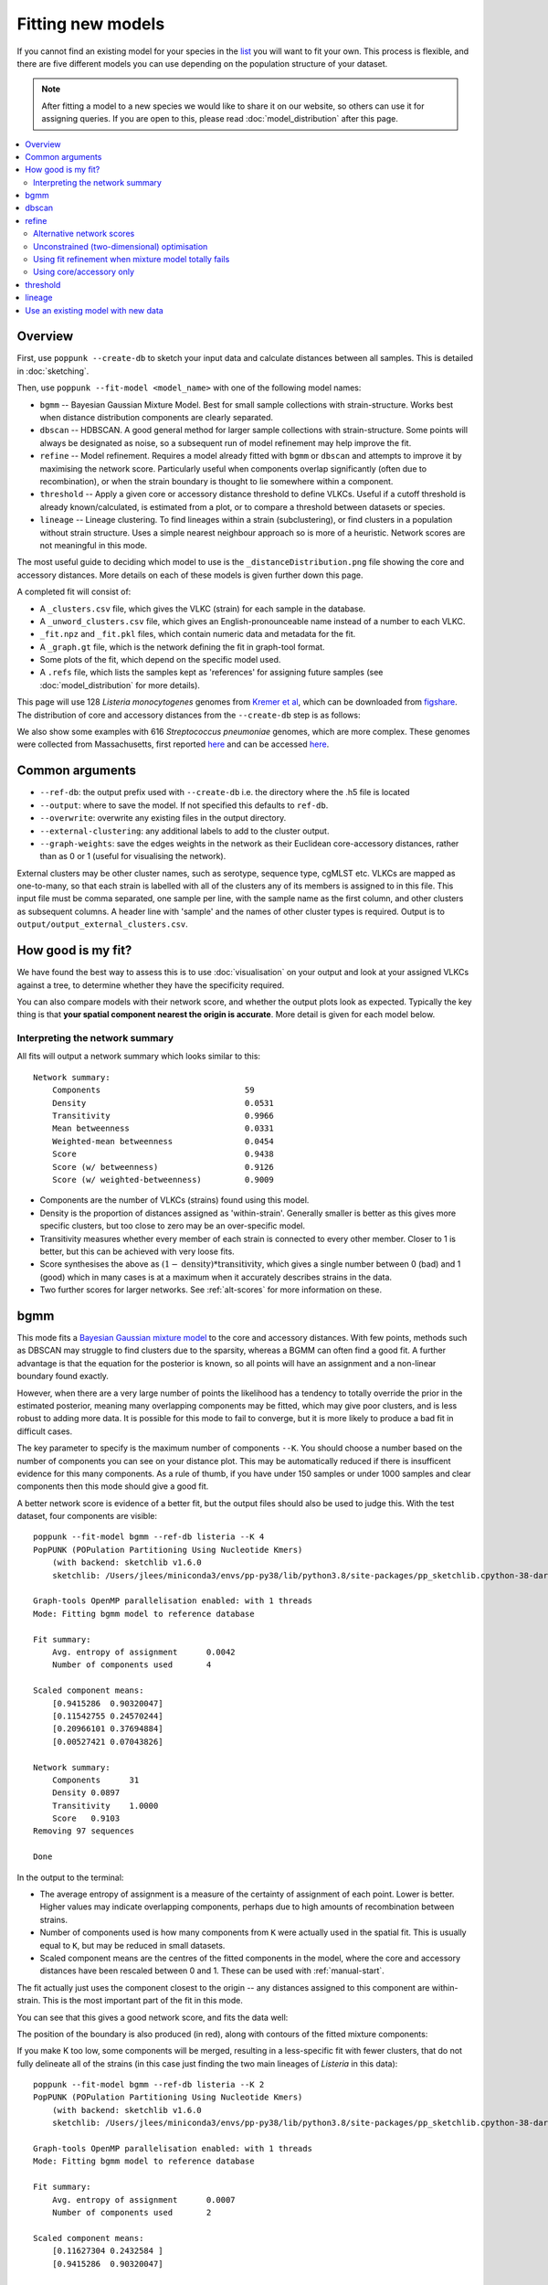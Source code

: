 Fitting new models
==================

.. |nbsp| unicode:: 0xA0
   :trim:

If you cannot find an existing model for your species in the
`list <https://poppunk.net/pages/databases.html>`__ you will want to fit your own.
This process is flexible, and there are five different models you can use depending
on the population structure of your dataset.

.. note::
    After fitting a model to a new species we would like to share it on our website,
    so others can use it for assigning queries. If you are open to this, please read
    :doc:`model_distribution` after this page.

.. contents::
   :local:

Overview
--------

First, use ``poppunk --create-db`` to sketch your input data and calculate distances
between all samples. This is detailed in :doc:`sketching`.

Then, use ``poppunk --fit-model <model_name>`` with one of the following model names:

- ``bgmm`` -- Bayesian Gaussian Mixture Model. Best for small sample collections
  with strain-structure. Works best when distance distribution components are clearly
  separated.
- ``dbscan`` -- HDBSCAN. A good general method for larger sample collections with
  strain-structure. Some points will always be designated as noise, so a subsequent run
  of model refinement may help improve the fit.
- ``refine`` -- Model refinement. Requires a model already fitted with ``bgmm`` or ``dbscan``
  and attempts to improve it by maximising the network score. Particularly useful when
  components overlap significantly (often due to recombination), or when the strain boundary
  is thought to lie somewhere within a component.
- ``threshold`` -- Apply a given core or accessory distance threshold to define VLKCs. Useful if
  a cutoff threshold is already known/calculated, is estimated from a plot, or to compare a threshold
  between datasets or species.
- ``lineage`` -- Lineage clustering. To find lineages within a strain (subclustering), or
  find clusters in a population without strain structure. Uses a simple nearest neighbour approach
  so is more of a heuristic. Network scores are not meaningful in this mode.

The most useful guide to deciding which model to use is the ``_distanceDistribution.png`` file
showing the core and accessory distances. More details on each of these models is given
further down this page.

A completed fit will consist of:

- A ``_clusters.csv`` file, which gives the VLKC (strain) for each sample in the database.
- A ``_unword_clusters.csv`` file, which gives an English-pronounceable name instead of a number
  to each VLKC.
- ``_fit.npz`` and ``_fit.pkl`` files, which contain numeric data and metadata for the fit.
- A ``_graph.gt`` file, which is the network defining the fit in graph-tool format.
- Some plots of the fit, which depend on the specific model used.
- A ``.refs`` file, which lists the samples kept as 'references' for assigning
  future samples (see :doc:`model_distribution` for more details).

This page will use 128 *Listeria*\ |nbsp| \ *monocytogenes* genomes from `Kremer et al <https://doi.org/10.1016/j.cmi.2016.12.008>`__,
which can be downloaded from `figshare <https://doi.org/10.6084/m9.figshare.7083389>`__. The distribution of
core and accessory distances from the ``--create-db`` step is as follows:

.. image:: images/listeria_dists.png
   :alt:  Core and accessory distances for the example data
   :align: center

We also show some examples with 616 *Streptococcus*\ |nbsp| \ *pneumoniae* genomes, which are more complex.
These genomes were collected from Massachusetts,
first reported `here <https://www.nature.com/articles/ng.2625>`__ and can be accessed
`here <https://www.nature.com/articles/sdata201558>`__.

Common arguments
----------------
- ``--ref-db``: the output prefix used with ``--create-db`` i.e. the directory where the .h5 file is located
- ``--output``: where to save the model. If not specified this defaults to ``ref-db``.
- ``--overwrite``: overwrite any existing files in the output directory.
- ``--external-clustering``: any additional labels to add to the cluster output.
- ``--graph-weights``: save the edges weights in the network as their Euclidean core-accessory
  distances, rather than as 0 or 1 (useful for visualising the network).

External clusters may be other cluster names, such as serotype, sequence type, cgMLST etc.
VLKCs are mapped as one-to-many, so that each strain is labelled with all of
the clusters any of its members is assigned to in this file. This input file must
be comma separated, one sample per line, with the sample name as the first column, and
other clusters as subsequent columns. A header line with 'sample' and the names of other cluster
types is required. Output is to ``output/output_external_clusters.csv``.

How good is my fit?
-------------------
We have found the best way to assess this is to use :doc:`visualisation` on your output
and look at your assigned VLKCs against a tree, to determine whether they have
the specificity required.

You can also compare models with their network score, and
whether the output plots look as expected. Typically the key thing is that
**your spatial component nearest the origin is accurate**. More detail is given for each model below.

Interpreting the network summary
^^^^^^^^^^^^^^^^^^^^^^^^^^^^^^^^
All fits will output a network summary which looks similar to this::

    Network summary:
        Components				59
        Density					0.0531
        Transitivity				0.9966
        Mean betweenness			0.0331
        Weighted-mean betweenness		0.0454
        Score					0.9438
        Score (w/ betweenness)			0.9126
        Score (w/ weighted-betweenness)		0.9009

- Components are the number of VLKCs (strains) found using this model.
- Density is the proportion of distances assigned as 'within-strain'. Generally
  smaller is better as this gives more specific clusters, but too close to zero
  may be an over-specific model.
- Transitivity measures whether every member of each strain is connected to every
  other member. Closer to 1 is better, but this can be achieved with very loose fits.
- Score synthesises the above as :math:`(1 - \mathrm{density}) * \mathrm{transitivity}`,
  which gives a single number between 0 (bad) and 1 (good) which in many cases is
  at a maximum when it accurately describes strains in the data.
- Two further scores for larger networks. See :ref:`alt-scores` for more information
  on these.

.. _bgmm:

bgmm
----
This mode fits a `Bayesian Gaussian mixture model <https://scikit-learn.org/stable/modules/generated/sklearn.mixture.BayesianGaussianMixture.html>`__
to the core and accessory distances. With few points, methods such as DBSCAN may struggle to find
clusters due to the sparsity, whereas a BGMM can often find a good fit. A further advantage
is that the equation for the posterior is known, so all points will have an assignment and a non-linear
boundary found exactly.

However, when there are a very large number of points the likelihood has a tendency
to totally override the prior in the estimated posterior, meaning many overlapping components
may be fitted, which may give poor clusters, and is less robust to adding more data. It is possible
for this mode to fail to converge, but it is more likely to produce a bad fit in difficult cases.

The key parameter to specify is the maximum number of components ``--K``. You should
choose a number based on the number of components you can see on your distance plot. This
may be automatically reduced if there is insufficent evidence for this many components. As a rule of thumb,
if you have under 150 samples or under 1000 samples and clear components then this mode should give
a good fit.

A better network score is evidence of a better fit, but the output files should also be used to
judge this. With the test dataset, four components are visible::

    poppunk --fit-model bgmm --ref-db listeria --K 4
    PopPUNK (POPulation Partitioning Using Nucleotide Kmers)
        (with backend: sketchlib v1.6.0
        sketchlib: /Users/jlees/miniconda3/envs/pp-py38/lib/python3.8/site-packages/pp_sketchlib.cpython-38-darwin.so)

    Graph-tools OpenMP parallelisation enabled: with 1 threads
    Mode: Fitting bgmm model to reference database

    Fit summary:
        Avg. entropy of assignment	0.0042
        Number of components used	4

    Scaled component means:
        [0.9415286  0.90320047]
        [0.11542755 0.24570244]
        [0.20966101 0.37694884]
        [0.00527421 0.07043826]

    Network summary:
        Components	31
        Density	0.0897
        Transitivity	1.0000
        Score	0.9103
    Removing 97 sequences

    Done

In the output to the terminal:

- The average entropy of assignment is a measure of the certainty of assignment
  of each point. Lower is better. Higher values may indicate overlapping components,
  perhaps due to high amounts of recombination between strains.
- Number of components used is how many components from ``K`` were actually used
  in the spatial fit. This is usually equal to ``K``, but may be reduced in small datasets.
- Scaled component means are the centres of the fitted components in the model, where
  the core and accessory distances have been rescaled between 0 and 1. These can be
  used with :ref:`manual-start`.

The fit actually just uses the component closest to the origin -- any distances
assigned to this component are within-strain. This is the most important part of the
fit in this mode.

You can see that this gives a good network score, and fits the data well:

.. image:: images/bgmm_k4_fit.png
   :alt:  BGMM fit with K = 4
   :align: center

The position of the boundary is also produced (in red), along with contours of
the fitted mixture components:

.. image:: images/bgmm_k4_boundary.png
   :alt:  BGMM fit with K = 4
   :align: center

If you make K too low, some components will be merged, resulting in a less-specific
fit with fewer clusters, that do not fully delineate all of the strains (in this
case just finding the two main lineages of *Listeria* in this data)::

    poppunk --fit-model bgmm --ref-db listeria --K 2
    PopPUNK (POPulation Partitioning Using Nucleotide Kmers)
        (with backend: sketchlib v1.6.0
        sketchlib: /Users/jlees/miniconda3/envs/pp-py38/lib/python3.8/site-packages/pp_sketchlib.cpython-38-darwin.so)

    Graph-tools OpenMP parallelisation enabled: with 1 threads
    Mode: Fitting bgmm model to reference database

    Fit summary:
        Avg. entropy of assignment	0.0007
        Number of components used	2

    Scaled component means:
        [0.11627304 0.2432584 ]
        [0.9415286  0.90320047]

    Network summary:
        Components	2
        Density	0.5405
        Transitivity	1.0000
        Score	0.4595
    Removing 126 sequences

    Done

.. image:: images/bgmm_k2_fit.png
   :alt:  BGMM fit with K = 2
   :align: center

Too many components in a small dataset are automatically reduced to an
appropriate number, obtaining the same good fit as above::

    poppunk --fit-model bgmm --ref-db listeria --K 10
    PopPUNK (POPulation Partitioning Using Nucleotide Kmers)
	(with backend: sketchlib v1.6.0
	 sketchlib: /Users/jlees/miniconda3/envs/pp-py38/lib/python3.8/site-packages/pp_sketchlib.cpython-38-darwin.so)

    Graph-tools OpenMP parallelisation enabled: with 1 threads
    Mode: Fitting bgmm model to reference database

    Fit summary:
        Avg. entropy of assignment	0.3195
        Number of components used	4

    Scaled component means:
        [0.9415286  0.90320047]
        [3.72458739e-07 4.73196248e-07]
        [0.00527421 0.07043826]
        [0.20966682 0.37695524]
        [0.11542849 0.2457043 ]
        [1.68940242e-11 2.14632815e-11]
        [7.66987488e-16 9.74431443e-16]
        [3.48211781e-20 4.42391191e-20]
        [1.58087904e-24 2.00845290e-24]
        [7.17717973e-29 9.11836205e-29]

    Network summary:
        Components	31
        Density	0.0897
        Transitivity	1.0000
        Score	0.9103
    Removing 97 sequences

    Done

In a dataset with more points, and less clear components, too many components can lead to
a bad fit:

.. image:: images/bgmm_fit_K10.png
   :alt:  BGMM fit with K = 10
   :align: center

This is clearly a poor fit. The real issue is that the component whose mean is nearest
the origin is unclear, and doesn't include all of the smallest distances.

.. _dbscan:

dbscan
------
This mode uses `HDBSCAN <https://hdbscan.readthedocs.io/en/latest/>`__ to find clusters
in the core and accessory distances. This is a versatile clustering algorithm capable of
finding non-linear structure in the data, and can represent irregularly shaped components
well. Possible drawbacks are that a fit cannot always be found (this can happen
for small datasets with sparse points, or for datasets without much structure in the core
and accessory), and that some points are classified as 'noise' so not all of their
edges are included in the network (these are the small black points).

dbscan usually needs little modification to run::

    poppunk --fit-model dbscan --ref-db listeria
    PopPUNK (POPulation Partitioning Using Nucleotide Kmers)
	(with backend: sketchlib v1.6.0
	 sketchlib: /Users/jlees/miniconda3/envs/pp-py38/lib/python3.8/site-packages/pp_sketchlib.cpython-38-darwin.so)

    Graph-tools OpenMP parallelisation enabled: with 1 threads
    Mode: Fitting dbscan model to reference database

    Fit summary:
        Number of clusters	5
        Number of datapoints	8128
        Number of assignments	7804

    Scaled component means
        [0.94155383 0.90322459]
        [0.00527493 0.07044794]
        [0.20945986 0.37491995]
        [0.12876077 0.34294888]
        [0.11413982 0.24224743]

    Network summary:
        Components	31
        Density	0.0897
        Transitivity	1.0000
        Score	0.9103
    Removing 97 sequences

    Done

In the output to the terminal:

- The number of clusters is the number of spatial components found in the data.
- Number of datapoints is the number of points used (all-vs-all distances), which
  may have been subsampled from the maximum.
- Number of assignments is the number of points assign to one of the spatial components,
  so excluding noise points.
- Scaled component means are the centres of the fitted components in the model, where
  the core and accessory distances have been rescaled between 0 and 1. These can be
  used with :ref:`manual-start`.

The fit actually just uses the component closest to the origin -- any distances
assigned to this component are within-strain. This is the most important part of the
fit in this mode. In this case the identification of this component is identical to the bgmm
fit, so they produce the same strains. Note there is a small yellow cluster which is poorly
defined, but as it does not impact the within-strain cluster the fit is unaffected:

.. image:: images/dbscan_fit.png
   :alt:  DBSCAN fit
   :align: center

You can alter the fit with ``--D``, which sets a maximum number of clusters, and
``--min-cluster-prop`` which sets the minimum number of points a cluster can have (as
a proportion of 'Number of datapoints). If the means of both of the core and accessory are not
strictly increasing between the within-strain and next further component, the clustering
fails. In this case the minimum number of samples per cluster is halved, and the fit is
tried again. If this goes below ten, no fit can be found.

Increasing ``--min-cluster-prop`` or decreasing ``--D`` gets rid of the errant cluster above::

    poppunk --fit-model dbscan --ref-db listeria --min-cluster-prop 0.01
    PopPUNK (POPulation Partitioning Using Nucleotide Kmers)
        (with backend: sketchlib v1.6.0
        sketchlib: /Users/jlees/miniconda3/envs/pp-py38/lib/python3.8/site-packages/pp_sketchlib.cpython-38-darwin.so)

    Graph-tools OpenMP parallelisation enabled: with 1 threads
    Mode: Fitting dbscan model to reference database

    Fit summary:
        Number of clusters	4
        Number of datapoints	8128
        Number of assignments	7805

    Scaled component means
        [0.94155383 0.90322459]
        [0.00522549 0.06876396]
        [0.11515678 0.24488282]
        [0.21152104 0.37635505]

    Network summary:
        Components	31
        Density	0.0886
        Transitivity	0.9953
        Score	0.9071
    Removing 95 sequences

    Done

But note that a few more noise points are generated, and fewer samples are removed
when pruning cliques:

.. image:: images/dbscan_fit_min_prop.png
   :alt:  DBSCAN fit increasing assignments per cluster
   :align: center

Setting either ``--min-cluster-prop`` or ``--D`` too low can cause the fit to fail::

    poppunk --fit-model dbscan --ref-db listeria --min-cluster-prop 0.05
    PopPUNK (POPulation Partitioning Using Nucleotide Kmers)
        (with backend: sketchlib v1.6.0
        sketchlib: /Users/jlees/miniconda3/envs/pp-py38/lib/python3.8/site-packages/pp_sketchlib.cpython-38-darwin.so)

    Graph-tools OpenMP parallelisation enabled: with 1 threads
    Mode: Fitting dbscan model to reference database

    Failed to find distinct clusters in this dataset

refine
------
Model refinement is slightly different: it takes a model already fitted by :ref:`bgmm`
or :ref:`dbscan` and tries to improve it by optimising the network score. This starts
with a parallelised global optimisation step, followed by a serial local optimisation
step (which can be turned off with ``--no-local``). Use of multiple ``--cpus`` is
effective for these model fits.

Briefly:

* A line between the within- and between-strain means is constructed
* The point on this line where samples go from being assigned as within-strain to between-strain is used as the starting point
* A line normal to the first line, passing through this point is constructed. The triangle formed by this line and the x- and y-axes is now the decision boundary. Points within this line are within-strain.
* The starting point is shifted by a distance along the first line, and a new decision boundary formed in the same way. The network is reconstructed.
* The shift of the starting point is optimised, as judged by the network score. First globally by a grid search, then locally near the global optimum.

Applying this to the *Listeria* DBSCAN fit (noting that you may specify a separate
directory to load the model from with ``--model-dir``, if multiple model fits are available)::

    poppunk --fit-model refine --ref-db listeria --model-dir dbscan
    PopPUNK (POPulation Partitioning Using Nucleotide Kmers)
        (with backend: sketchlib v1.6.0
        sketchlib: /Users/jlees/miniconda3/envs/pp-py38/lib/python3.8/site-packages/pp_sketchlib.cpython-38-darwin.so)

    Graph-tools OpenMP parallelisation enabled: with 1 threads
    Mode: Fitting refine model to reference database

    Loading DBSCAN model
    Loaded previous model of type: dbscan
    Initial model-based network construction based on DBSCAN fit
    Initial boundary based network construction
    Decision boundary starts at (0.63,0.62)
    Trying to optimise score globally
    Trying to optimise score locally

    Optimization terminated successfully;
    The returned value satisfies the termination criteria
    (using xtol =  1e-05 )
    Network summary:
        Components	29
        Density	0.0897
        Transitivity	0.9984
        Score	0.9088
    Removing 93 sequences

    Done

As this model was already well fitted, this doesn't change much, and finds very similar
VLKC assignments (though noise points are eliminated):

.. image:: images/listeria_refined.png
   :alt:  A refine fit on Listeria
   :align: center

The default is to search along the entire range between the within- and between-strain clusters,
but sometimes this can include undesired optima, particularly near the origin. To exclude these,
use ``--pos-shift`` to alter the distance between the end of the search range and the origin
and ``--neg-shift`` for the start of the search range.

This mode is more useful in species with a relatively high recombination rate the distinction between
the within- and between-strain distributions may be blurred in core and
accessory space. This does not give the mixture model enough information to
draw a good boundary as the likelihood is very flat in this region:

.. image:: images/pneumo_unrefined.png
   :alt:  A bad DPGMM fit
   :align: center

Although the score of this fit looks ok (0.904), inspection of the network and
microreact reveals that it is too liberal and VLKCs/strains have been merged. This
is because some of the blur between the origin and the central distribution has
been included, and connected clusters together erroneously.

The likelihood of the model fit and the decision boundary looks like this:

.. image:: images/pneumo_likelihood.png
   :alt:  The likelihood and decision boundary of the above fit
   :align: center

Using the core and accessory distributions alone does not give much information
about exactly where to put the boundary, and the only way to fix this would be
by specifying strong priors on the weights of the distributions. Fortunately
the network properties give information in the region, and we can use
``--refine-fit`` to tweak the existing fit and pick a better boundary.

Here is the refined fit, which has a score of 0.939, and 62 rather than 32
components:

.. image:: images/pneumo_refined.png
   :alt:  The refined fit
   :align: center

Which, looking at the `microreact output <https://microreact.org/project/SJxxLMcaf>`__, is much better:

.. image:: images/refined_microreact.png
   :alt:  The refined fit, in microreact
   :align: center

.. _alt-scores:

Alternative network scores
^^^^^^^^^^^^^^^^^^^^^^^^^^
Two additional network scores are now available using node betweenness. We have observed
that in some refined fits to large datasets, some clusters are merged with a single high-stress
edge at a relatively large distance. These scores aim to create a more conservative boundary that splits
these clusters.

For these scores:

- The network is split into :math:`S` connected components (the strains) each of size :math:`w_i`
- For each component with at least four nodes, the betweenness of the nodes are calculated
- Each component is summarised by the maximum betweenness of any member node :math:`b^{\mathrm{max}}_i`

.. math::

    \mathrm{score}_1 &= \mathrm{score}_0 \cdot (1 - \frac{1}{S} \sum_{i = 1}^S  b^{\mathrm{max}}_i) \\
    \mathrm{score}_2 &= \mathrm{score}_0 \cdot (1 - \frac{1}{S \cdot \Sigma w_i} \sum_{i = 1}^S  \left[ b^{\mathrm{max}}_i \cdot w_i \right])

Score 1 is printed as score (w/ betweenness) and score 2 as score (w/ weighted-betweenness). Use ``--score-idx``
with 0 (default), 1 (betweenness) or 2 (weighted-betweenness) to choose which score to optimise in refine
mode. The default is the original score 0. Note that scores 1 and 2 may take longer to compute due to
the betweenness calculation, though this can take advantage of multiple ``--threads``.

Unconstrained (two-dimensional) optimisation
^^^^^^^^^^^^^^^^^^^^^^^^^^^^^^^^^^^^^^^^^^^^
In the default mode described above, the boundary gradient is set from the identified
means in the input model, and the position of the intercept is optimised (one-dimensional optimisation).

In cases where the gradient of the boundary is not well set by the two means in the
plot, you can optimise both the intercept and the gradient by adding the ``--unconstrained`` option
(which is incompatible with ``--indiv-refine``). This will perform a global search
of 20 x 20 (400 total) x- and y-intercept positions, followed by a 1D local search
to further optimise the intercept (unless ``--no-local`` is added).

As this calculates the boundary at ten times as many positions, it is generally expected to
take ten times longer. However, you can effectively parallelise this with up to 20 ``--threads``::

    poppunk --fit-model refine --ref-db listeria --model-dir dbscan --unconstrained --threads 4
    PopPUNK (POPulation Partitioning Using Nucleotide Kmers)
        (with backend: sketchlib v1.6.2
        sketchlib: /Users/jlees/Documents/Imperial/pp-sketchlib/build/lib.macosx-10.9-x86_64-3.8/pp_sketchlib.cpython-38-darwin.so)

    Graph-tools OpenMP parallelisation enabled: with 4 threads
    Mode: Fitting refine model to reference database

    Loading BGMM 2D Gaussian model
    Loaded previous model of type: bgmm
    Initial model-based network construction based on Gaussian fit
    Initial boundary based network construction
    Decision boundary starts at (0.52,0.43)
    Trying to optimise score globally
    Trying to optimise score locally

    Optimization terminated successfully;
    The returned value satisfies the termination criteria
    (using xtol =  1e-05 )
    Network summary:
        Components				59
        Density					0.0531
        Transitivity				0.9966
        Mean betweenness			0.0331
        Weighted-mean betweenness		0.0454
        Score					0.9438
        Score (w/ betweenness)			0.9126
        Score (w/ weighted-betweenness)		0.9009
    Removing 545 sequences

    Done

Which gives a slightly higher network score, though overall similar clusters:

.. image:: images/unconstrained_refine.png
   :alt:  Refining fit with --unconstrained
   :align: center

This is because the gradient from the 1D optimisation was well set. Unconstrained optimisation
can be useful with clusters which aren't parallel to the line that connects them. This is an
example in *E.*\ |nbsp| \ *coli*:

.. list-table::

    * - .. figure:: images/ecoli_refine_constrained.png

           1D refine fit between DBSCAN cluster centroids

      - .. figure:: images/ecoli_refine_unconstrained.png

           Unconstrained 2D fit over a greater range

The search range will always be defined by a trapezium in light red -- bounded by
the two axes, and two lines passing through the means which are normal to the line
which connects the means.

.. _manual-start:

Using fit refinement when mixture model totally fails
^^^^^^^^^^^^^^^^^^^^^^^^^^^^^^^^^^^^^^^^^^^^^^^^^^^^^
If the mixture model does not give any sort of reasonable fit to the points,
you can manually provide a file with ``--manual-start`` to give the starting parameters to
``--refine-fit`` mode. The format of this file is as follows::

    mean0 0,0
    mean1 0.5,0.6
    start_point 0.3

A key, followed by its value (space separated).

``mean0`` and ``mean1`` define the points (x,y) to draw the line between, and
``start_point`` is the distance along this line to draw the initial boundary
(which is normal to the line). These define the three red points (and therefore the
search range) in the output plot

.. _indiv-refine:

Using core/accessory only
^^^^^^^^^^^^^^^^^^^^^^^^^
In some cases, such as analysis within a lineage, it may be desirable to use
only core or accessory distances to classify further queries. This can be
achieved by adding the ``--indiv-refine both`` option, which will allow these boundaries to be
placed independently, allowing the best fit in each case::

    poppunk --fit-model refine --ref-db listeria --model-dir dbscan --indiv-refine both
    PopPUNK (POPulation Partitioning Using Nucleotide Kmers)
        (with backend: sketchlib v1.6.0
        sketchlib: /Users/jlees/miniconda3/envs/pp-py38/lib/python3.8/site-packages/pp_sketchlib.cpython-38-darwin.so)

    Graph-tools OpenMP parallelisation enabled: with 1 threads
    Mode: Fitting refine model to reference database

    Loading DBSCAN model
    Loaded previous model of type: dbscan
    Initial model-based network construction based on DBSCAN fit
    Initial boundary based network construction
    Decision boundary starts at (0.63,0.62)
    Trying to optimise score globally
    Trying to optimise score locally

    Optimization terminated successfully;
    The returned value satisfies the termination criteria
    (using xtol =  1e-05 )
    Refining core and accessory separately
    Initial boundary based network construction
    Decision boundary starts at (0.63,0.62)
    Trying to optimise score globally
    Trying to optimise score locally

    Optimization terminated successfully;
    The returned value satisfies the termination criteria
    (using xtol =  1e-05 )
    Initial boundary based network construction
    Decision boundary starts at (0.63,0.62)
    Trying to optimise score globally
    Trying to optimise score locally

    Optimization terminated successfully;
    The returned value satisfies the termination criteria
    (using xtol =  1e-05 )
    Network summary:
        Components	29
        Density	0.0897
        Transitivity	0.9984
        Score	0.9088
    Network summary:
        Components	31
        Density	0.0897
        Transitivity	1.0000
        Score	0.9103
    Network summary:
        Components	31
        Density	0.0808
        Transitivity	0.9862
        Score	0.9064
    Removing 93 sequences

    Done

There are three different networks, and the core and accessory boundaries will
also be shown on the _refined_fit.png plot as dashed gray lines:

.. image:: images/indiv_refine.png
   :alt:  Refining fit with core and accessory individuals independently
   :align: center

To use one of these for your saved model, rerun, but instead setting
``--indiv-refine core`` or ``--indiv-refine accessory``.

threshold
---------
In this mode no model is fitted. You provide the threshold at which within- and
between-strain distances is drawn. This can be useful if ``refine`` cannot find a boundary
due to a poorly performing network score, but one can clearly be seen from the plot.
It may also be useful to compare with other fits from related species where a boundary
has been identified using one of the fitting procedures.

Currently only a core-distance boundary is supported (if you would like an accessory or
combined mode available, please `raise an issue <https://github.com/johnlees/PopPUNK/issues>`__).
Provide the cutoff with ``--threshold``::

    poppunk --fit-model threshold --ref-db listeria --threshold 0.003
    PopPUNK (POPulation Partitioning Using Nucleotide Kmers)
        (with backend: sketchlib v1.6.0
        sketchlib: /Users/jlees/miniconda3/envs/pp-py38/lib/python3.8/site-packages/pp_sketchlib.cpython-38-darwin.so)

    Graph-tools OpenMP parallelisation enabled: with 1 threads
    Mode: Fitting threshold model to reference database

    Network summary:
        Components	31
        Density	0.0897
        Transitivity	1.0000
        Score	0.9103
    Removing 97 sequences

    Done

.. image:: images/listeria_threshold.png
   :alt:  A threshold fit on Listeria
   :align: center

.. _lineage-fit:

lineage
-------
This mode defines clusters by joining nearest neighbours. As this will typically
define subclusters within strains, we refer to these as 'lineages'. This can be used
to find subclusters in addition to one of the above models, or for species without
strain-structure (e.g. some viruses, *Neisseria gonorrhoeae*, *Mycobacterium tuberculosis*).
This is the highest resolution (most specific clusters) provided directly by PopPUNK. If it does
not meet your needs, take a look at :doc:`subclustering` for other options.

A model is not fitted, and a simple data-driven heuristic is used. For each sample, the
nearest :math:`k` neighbours will be indentified, and joined in the network. Connected components
of the network define lineages, as in the other models. Only core distances are used (add ``--use-accessory`` to modify this),
and in the case of ties all distances are included. Note that these are not necessarily
expected to be transitive, so network scores are not as informative of the optimum.

We refer to :math:`k` as the 'rank' of the model. Typically you won't know which rank
to use beforehand, so you can provide multiple integer values to the ``--rank`` option, comma separated.
Clusters from all ranks will be output, and all used with :doc:`query_assignment`. :math:`k = 1` is the
most specific rank, and higher values will form looser clusters. With the *Listeria* example::

    poppunk --fit-model lineage --ref-db listeria --ranks 1,2,3,5
    PopPUNK (POPulation Partitioning Using Nucleotide Kmers)
        (with backend: sketchlib v1.6.0
        sketchlib: /Users/jlees/miniconda3/envs/pp-py38/lib/python3.8/site-packages/pp_sketchlib.cpython-38-darwin.so)

    Graph-tools OpenMP parallelisation enabled: with 1 threads
    Mode: Fitting lineage model to reference database

    Network for rank 1
    Network summary:
        Components	26
        Density	0.0271
        Transitivity	0.1834
        Score	0.1785
    Network for rank 2
    Network summary:
        Components	12
        Density	0.0428
        Transitivity	0.3528
        Score	0.3377
    Network for rank 3
    Network summary:
        Components	6
        Density	0.0589
        Transitivity	0.4191
        Score	0.3944
    Network for rank 5
    Network summary:
        Components	2
        Density	0.0904
        Transitivity	0.5319
        Score	0.4838
    Parsed data, now writing to CSV

    Done

This has produced four fits, with ranks 1, 2, 3 and 5 (with fit information contained in
the .pkl file, and a .npz file for each rank). The _clusters.csv will contain the clusters
from the lowest rank. The _lineages.csv file contains all of the assignments, a column
with all of the ranks hyphen-separated (which will give clusters indentical to the lowest rank)::

    id,Rank_1_Lineage,Rank_2_Lineage,Rank_3_Lineage,Rank_5_Lineage,overall_Lineage
    12673_8#24,18,2,2,1,18-2-2-1
    12673_8#26,4,2,2,1,4-2-2-1
    12673_8#27,26,1,1,1,26-1-1-1
    12673_8#28,1,1,1,1,1-1-1-1
    12673_8#29,4,2,2,1,4-2-2-1
    12673_8#31,18,2,2,1,18-2-2-1
    12673_8#32,9,8,1,1,9-8-1-1
    12673_8#34,7,7,1,1,7-7-1-1
    12673_8#36,1,1,1,1,1-1-1-1

The best way to assess the ranks is by visualising them (:doc:`visualisation`)::

    poppunk_visualise --distances listeria/listeria.dists --ref-db listeria --microreact

    Graph-tools OpenMP parallelisation enabled: with 1 threads
    PopPUNK: visualise
    Loading previously lineage cluster model
    Writing microreact output
    Parsed data, now writing to CSV
    Building phylogeny
    Running t-SNE

    Done

This can be loaded in microreact: https://microreact.org/project/dVNMftmK6VXRvDxBfrH2y.
Rank 1 has the smallest clusters:

.. image:: images/listeria_lineage_rank_1.png
   :alt:  Rank 1 lineage fit for Listeria
   :align: center

Rank 3 has larger clusters. Some of these clusters are polyphyletic on the core neighbour-joining
tree:

.. image:: images/listeria_lineage_rank_3.png
   :alt:  Rank 3 lineage fit for Listeria
   :align: center

At the model fit stage, you will also get histograms which show the distances included
in the network, a useful comparison with the original distance distribution and between ranks:

.. list-table::

    * - .. figure:: images/listeria_lineage_rank_1_histogram.png

           Rank 1

      - .. figure:: images/listeria_lineage_rank_3_histogram.png

           Rank 3

Use an existing model with new data
-----------------------------------

There is also one further mode, ``--use-model``, which may be useful in limited circumstances. This
applies any of the above models to a new dataset without refitting it. This may be useful if a reference
dataset has changed (been added to or removed from) and you do not wish to refit the model, for example
because it is already in use. However, typically you would use :doc:`query_assignment` with ``--update-db``
to add to a model::

    poppunk --use-model --ref-db new_db --model-dir old_db
    PopPUNK (POPulation Partitioning Using Nucleotide Kmers)
	(with backend: sketchlib v1.6.0
	 sketchlib: /Users/jlees/miniconda3/envs/pp-py38/lib/python3.8/site-packages/pp_sketchlib.cpython-38-darwin.so)

    Graph-tools OpenMP parallelisation enabled: with 1 threads
    Mode: Using previous model with a reference database

    Loading BGMM 2D Gaussian model
    Loaded previous model of type: bgmm
    Network summary:
        Components	31
        Density	0.0897
        Transitivity	1.0000
        Score	0.9103
    Removing 97 sequences

    Done
